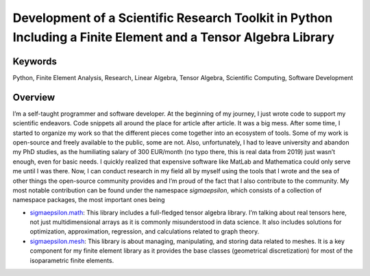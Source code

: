 ==============================================================================================================
Development of a Scientific Research Toolkit in Python Including a Finite Element and a Tensor Algebra Library
==============================================================================================================

Keywords
========

Python, Finite Element Analysis, Research, Linear Algebra, Tensor Algebra, Scientific Computing, Software Development

Overview
========

I’m a self-taught programmer and software developer. At the beginning of my journey, I just wrote code to support my 
scientific endeavors. Code snippets all around the place for article after article. It was a big mess. After some time, 
I started to organize my work so that the different pieces come together into an ecosystem of tools. Some of my work is 
open-source and freely available to the public, some are not. Also, unfortunately, I had to leave university and abandon 
my PhD studies, as the humiliating salary of 300 EUR/month (no typo there, this is real data from 2019) just wasn’t enough, 
even for basic needs. I quickly realized that expensive software like MatLab and Mathematica could only serve me until I 
was there. Now, I can conduct research in my field all by myself using the tools that I wrote and the sea of other things 
the open-source community provides and I’m proud of the fact that I also contribute to the community. My most notable 
contribution can be found under the namespace `sigmaepsilon`, which consists of a collection of namespace packages, 
the most important ones being

- `sigmaepsilon.math <https://pypi.org/project/sigmaepsilon.math/>`_: This library includes a full-fledged tensor 
  algebra library. I’m talking about real tensors here, not just multidimensional arrays as it is commonly misunderstood 
  in data science. It also includes solutions for optimization, approximation, regression, and calculations related to 
  graph theory.
- `sigmaepsilon.mesh <https://pypi.org/project/sigmaepsilon.mesh/>`_: This library is about managing, manipulating, and storing 
  data related to meshes. It is a key component for my finite element library as it provides the base classes 
  (geometrical discretization) for most of the isoparametric finite elements.
